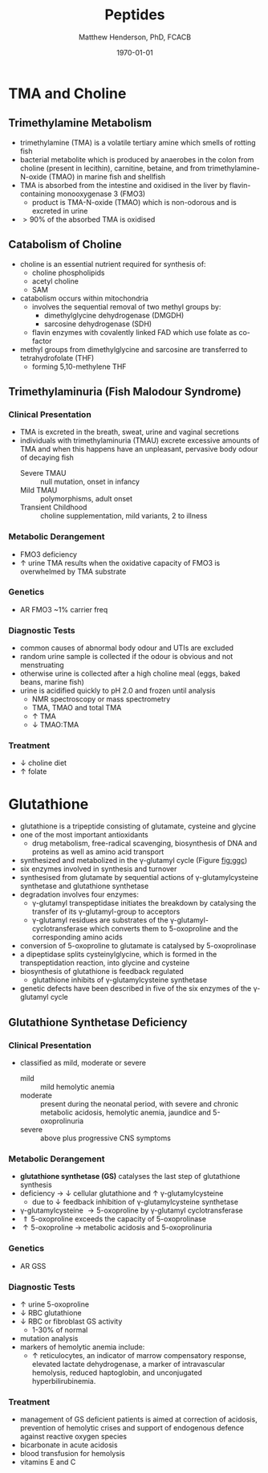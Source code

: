 #+TITLE: Peptides
#+AUTHOR: Matthew Henderson, PhD, FCACB
#+DATE: \today

* TMA and Choline
** Trimethylamine Metabolism
- trimethylamine (TMA) is a volatile tertiary amine which smells of rotting fish
- bacterial metabolite which is produced by anaerobes in the colon
  from choline (present in lecithin), carnitine, betaine, and from
  trimethylamine-N-oxide (TMAO) in marine fish and shellfish
- TMA is absorbed from the intestine and oxidised in the liver by
  flavin-containing monooxygenase 3 (FMO3)
  - product is TMA-N-oxide (TMAO) which is non-odorous and is
    excreted in urine
- \gt 90% of the absorbed TMA is oxidised

#+CAPTION[]:Trimethlyamine Metabolism
#+NAME: fig:tma
#+ATTR_LaTeX: :width 0.9\textwidth
[[file:./figures/tma.png]]

** Catabolism of Choline
- choline is an essential nutrient required for synthesis of:
  - choline phospholipids
  - acetyl choline
  - SAM
- catabolism occurs within mitochondria
  - involves the sequential removal of two methyl groups by:
    - dimethylglycine dehydrogenase (DMGDH)
    - sarcosine dehydrogenase (SDH)
  - flavin enzymes with covalently linked FAD which use folate as co-factor
- methyl groups from dimethylglycine and sarcosine are transferred to
  tetrahydrofolate (THF)
  - forming 5,10-methylene THF

#+CAPTION[]:Choline Catabolism
#+NAME: fig:chol
#+ATTR_LaTeX: :width 0.9\textwidth
[[file:./figures/choline.png]]

** Trimethylaminuria (Fish Malodour Syndrome)
*** Clinical Presentation
 - TMA is excreted in the breath, sweat, urine and vaginal secretions
 - individuals with trimethylaminuria (TMAU) excrete excessive amounts
   of TMA and when this happens have an unpleasant, pervasive body
   odour of decaying fish
   - Severe TMAU :: null mutation, onset in infancy
   - Mild TMAU :: polymorphisms, adult onset
   - Transient Childhood :: choline supplementation, mild variants, 2\degree{} to illness

*** Metabolic Derangement
 - FMO3 deficiency
 - \uparrow urine TMA results when the oxidative capacity of FMO3 is
   overwhelmed by TMA substrate

*** Genetics
 - AR FMO3 ~1% carrier freq

*** Diagnostic Tests
 - common causes of abnormal body odour and UTIs are excluded
 - random urine sample is collected if the odour is obvious and not
   menstruating
 - otherwise urine is collected after a high choline meal (eggs, baked
   beans, marine fish)
 - urine is acidified quickly to pH 2.0 and frozen until analysis
   - NMR spectroscopy or mass spectrometry
   - TMA, TMAO and total TMA
   - \uparrow TMA
   - \downarrow TMAO:TMA

*** Treatment
 - \downarrow choline diet
 - \uparrow folate

* Glutathione
- glutathione is a tripeptide consisting of glutamate, cysteine and
  glycine
- one of the most important antioxidants
  - drug metabolism, free-radical scavenging, biosynthesis of DNA and
    proteins as well as amino acid transport
- synthesized and metabolized in the \gamma-glutamyl cycle (Figure
  [[fig:ggc]])
- six enzymes involved in synthesis and turnover
- synthesised from glutamate by sequential actions of
  \gamma-glutamylcysteine synthetase and glutathione
  synthetase
- degradation involves four enzymes:
  - \gamma-glutamyl transpeptidase initiates the breakdown by
    catalysing the transfer of its \gamma-glutamyl-group to
    acceptors
  - \gamma-glutamyl residues are substrates of the
    \gamma-glutamyl-cyclotransferase which converts them to
    5-oxoproline and the corresponding amino acids
- conversion of 5-oxoproline to glutamate is catalysed by
  5-oxoprolinase
- a dipeptidase splits cysteinylglycine, which is formed in the
  transpeptidation reaction, into glycine and cysteine
- biosynthesis of glutathione is feedback regulated
  - glutathione inhibits of \gamma-glutamylcysteine synthetase
- genetic defects have been described in five of the six enzymes of
  the \gamma-glutamyl cycle

#+CAPTION[]: The \gamma-Glutamyl Cycle
#+NAME: fig:ggc
#+ATTR_LaTeX: :width 0.9\textwidth
[[file:./figures/gsh.png]]


#+CAPTION[]: The \gamma-Glutamyl Cycle
#+NAME: fig:ggc2
#+ATTR_LaTeX: :width 0.9\textwidth
[[file:./figures/Slide08.png]]


** Glutathione Synthetase Deficiency
*** Clinical Presentation
- classified as mild, moderate or severe
  - mild :: mild hemolytic anemia
  - moderate :: present during the neonatal period, with severe and
                chronic metabolic acidosis, hemolytic anemia, jaundice
                and 5-oxoprolinuria
  - severe :: above plus progressive CNS symptoms

*** Metabolic Derangement
- *glutathione synthetase (GS)* catalyses the last step of glutathione synthesis
- deficiency \to \downarrow cellular glutathione and \uparrow \gamma-glutamylcysteine
  - due to \downarrow feedback inhibition of \gamma-glutamylcysteine synthetase
- \gamma-glutamylcysteine \to 5-oxoproline by \gamma-glutamyl
  cyclotransferase
- \Uparrow 5-oxoproline exceeds the capacity of 5-oxoprolinase
- \uparrow 5-oxoproline \to metabolic acidosis and 5-oxoprolinuria

*** Genetics
- AR GSS

*** Diagnostic Tests
- \uparrow urine 5-oxoproline
- \downarrow RBC glutathione
- \downarrow RBC or fibroblast GS activity
  - 1-30% of normal
- mutation analysis
- markers of hemolytic anemia include:
  - \uparrow reticulocytes, an indicator of marrow compensatory response, elevated lactate dehydrogenase, a marker of intravascular hemolysis, reduced haptoglobin, and unconjugated hyperbilirubinemia. 
  
*** Treatment
- management of GS deficient patients is aimed at correction of
  acidosis, prevention of hemolytic crises and support of endogenous
  defence against reactive oxygen species
- bicarbonate in acute acidosis
- blood transfusion for hemolysis
- vitamins E and C
